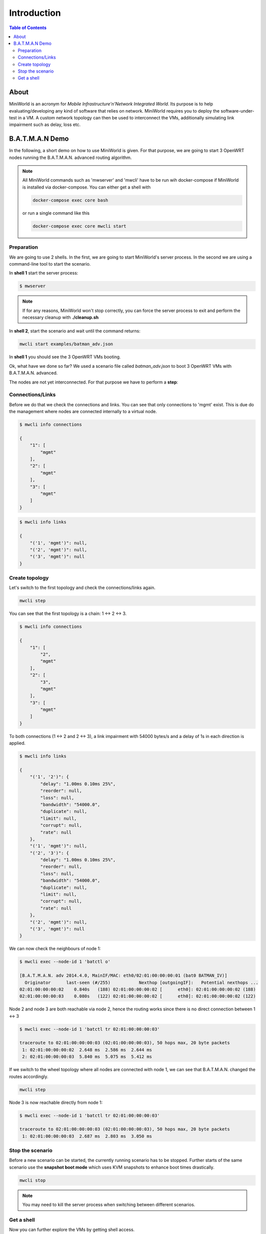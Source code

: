Introduction
============

.. contents:: Table of Contents
   :local:

About
-----

MiniWorld is an acronym for `Mobile Infrastructure'n'Network Integrated World`.
Its purpose is to help evaluating/developing any kind of software that relies on network.
MiniWorld requires you to deploy the software-under-test in a VM.
A custom network topology can then be used to interconnect the VMs, additionally simulating link impairment such as delay, loss etc.

B.A.T.M.A.N Demo
----------------

In the following, a short demo on how to use MiniWorld is given.
For that purpose, we are going to start 3 OpenWRT nodes running the B.A.T.M.A.N. advanced routing algorithm.

.. note::

   All MiniWorld commands such as 'mwserver' and 'mwcli' have to be run wih docker-compose if MiniWorld is installed via docker-compose.
   You can either get a shell with 
   
   .. code-block:: bash
   
      docker-compose exec core bash
   
   or run a single command like this

   .. code-block:: bash
   
      docker-compose exec core mwcli start

Preparation
^^^^^^^^^^^

We are going to use 2 shells. In the first, we are going to start MiniWorld's server process.
In the second we are using a command-line tool to start the scenario.

In **shell 1** start the server process:

.. code-block:: bash

   $ mwserver

.. note::

   If for any reasons, MiniWorld won't stop correctly, you can force the server process to exit and perform the necessary cleanup with **./cleanup.sh**

In **shell 2**, start the scenario and wait until the command returns:

.. code-block:: bash

   mwcli start examples/batman_adv.json

In **shell 1** you should see the 3 OpenWRT VMs booting.

Ok, what have we done so far? We used a scenario file called `batman_adv.json` to boot 3 OpenWRT VMs with B.A.T.M.A.N. advanced.

The nodes are not yet interconnected. For that purpose we have to perform a **step**:

Connections/Links
^^^^^^^^^^^^^^^^^

Before we do that we check the connections and links. You can see that only connections to 'mgmt' exist.
This is due do the management where nodes are connected internally to a virtual node.

.. code-block:: bash

   $ mwcli info connections

   {
       "1": [
           "mgmt"
       ],
       "2": [
           "mgmt"
       ],
       "3": [
           "mgmt"
       ]
   }

.. code-block:: bash

   $ mwcli info links

   {
       "('1', 'mgmt')": null,
       "('2', 'mgmt')": null,
       "('3', 'mgmt')": null
   }

Create topology
^^^^^^^^^^^^^^^

Let's switch to the first topology and check the connections/links again.

.. code-block:: bash

   mwcli step


You can see that the first topology is a chain: 1 <-> 2 <-> 3.

.. code-block:: bash

   $ mwcli info connections

   {
       "1": [
           "2",
           "mgmt"
       ],
       "2": [
           "3",
           "mgmt"
       ],
       "3": [
           "mgmt"
       ]
   }

To both connections (1 <-> 2 and  2 <-> 3), a link impairment with 54000 bytes/s and a delay of 1s in each direction is applied.

.. code-block:: bash

   $ mwcli info links

   {
       "('1', '2')": {
           "delay": "1.00ms 0.10ms 25%",
           "reorder": null,
           "loss": null,
           "bandwidth": "54000.0",
           "duplicate": null,
           "limit": null,
           "corrupt": null,
           "rate": null
       },
       "('1', 'mgmt')": null,
       "('2', '3')": {
           "delay": "1.00ms 0.10ms 25%",
           "reorder": null,
           "loss": null,
           "bandwidth": "54000.0",
           "duplicate": null,
           "limit": null,
           "corrupt": null,
           "rate": null
       },
       "('2', 'mgmt')": null,
       "('3', 'mgmt')": null
   }


We can now check the neighbours of node 1:

.. code-block:: bash

   $ mwcli exec --node-id 1 'batctl o'

   [B.A.T.M.A.N. adv 2014.4.0, MainIF/MAC: eth0/02:01:00:00:00:01 (bat0 BATMAN_IV)]
     Originator      last-seen (#/255)           Nexthop [outgoingIF]:   Potential nexthops ...
   02:01:00:00:00:02    0.840s   (188) 02:01:00:00:00:02 [      eth0]: 02:01:00:00:00:02 (188)
   02:01:00:00:00:03    0.080s   (122) 02:01:00:00:00:02 [      eth0]: 02:01:00:00:00:02 (122)

Node 2 and node 3 are both reachable via node 2, hence the routing works since there is no direct connection between 1 <-> 3

.. code-block:: bash

   $ mwcli exec --node-id 1 'batctl tr 02:01:00:00:00:03'

   traceroute to 02:01:00:00:00:03 (02:01:00:00:00:03), 50 hops max, 20 byte packets
    1: 02:01:00:00:00:02  2.648 ms  2.586 ms  2.644 ms
    2: 02:01:00:00:00:03  5.840 ms  5.075 ms  5.412 ms

If we switch to the wheel topology where all nodes are connected with node 1, we can see that B.A.T.M.A.N. changed the routes accordingly.

.. code-block:: bash

   mwcli step

Node 3 is now reachable directly from node 1:

.. code-block:: bash

   $ mwcli exec --node-id 1 'batctl tr 02:01:00:00:00:03'

   traceroute to 02:01:00:00:00:03 (02:01:00:00:00:03), 50 hops max, 20 byte packets
    1: 02:01:00:00:00:03  2.687 ms  2.803 ms  3.050 ms


Stop the scenario
^^^^^^^^^^^^^^^^^

Before a new scenario can be started, the currently running scenario has to be stopped.
Further starts of the same scenario use the **snapshot boot mode** which uses KVM snapshots to enhance boot times drastically.

.. code-block:: bash

   mwcli stop

.. note::

   You may need to kill the server process when switching between different scenarios.

Get a shell
^^^^^^^^^^^

Now you can further explore the VMs by getting shell access.

.. code-block:: bash

   mwcli shell 1
